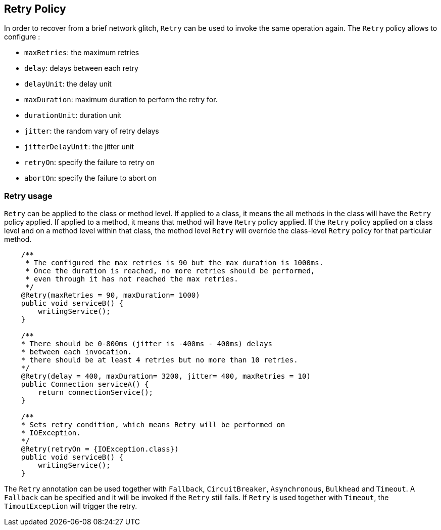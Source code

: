 //
// Copyright (c) 2016-2017 Eclipse Microprofile Contributors:
// Emily Jiang
//
// Licensed under the Apache License, Version 2.0 (the "License");
// you may not use this file except in compliance with the License.
// You may obtain a copy of the License at
//
//     http://www.apache.org/licenses/LICENSE-2.0
//
// Unless required by applicable law or agreed to in writing, software
// distributed under the License is distributed on an "AS IS" BASIS,
// WITHOUT WARRANTIES OR CONDITIONS OF ANY KIND, either express or implied.
// See the License for the specific language governing permissions and
// limitations under the License.
//

[[retry]]
== Retry Policy
In order to recover from a brief network glitch, `Retry` can be used to invoke the same operation again. The `Retry` policy allows to configure :

* `maxRetries`: the maximum retries
* `delay`: delays between each retry
* `delayUnit`: the delay unit
* `maxDuration`: maximum duration to perform the retry for.
* `durationUnit`: duration unit
* `jitter`: the random vary of retry delays
* `jitterDelayUnit`: the jitter unit
* `retryOn`: specify the failure to retry on
* `abortOn`: specify the failure to abort on
 
=== Retry usage
`Retry` can be applied to the class or method level. If applied to a class, it means the all methods in the class will have the `Retry` policy applied. If applied to a method, it means  that method will have `Retry` policy applied. If the `Retry` policy applied on a class level and on a method level within that class, the method level `Retry` will override the class-level `Retry` policy for that particular method. 

[source, java]
----
    /**
     * The configured the max retries is 90 but the max duration is 1000ms. 
     * Once the duration is reached, no more retries should be performed,
     * even through it has not reached the max retries.
     */
    @Retry(maxRetries = 90, maxDuration= 1000)
    public void serviceB() {
        writingService();
    }
    
    /**
    * There should be 0-800ms (jitter is -400ms - 400ms) delays 
    * between each invocation.
    * there should be at least 4 retries but no more than 10 retries.
    */
    @Retry(delay = 400, maxDuration= 3200, jitter= 400, maxRetries = 10)
    public Connection serviceA() {
        return connectionService();
    }
    
    /**
    * Sets retry condition, which means Retry will be performed on
    * IOException.
    */
    @Retry(retryOn = {IOException.class})
    public void serviceB() {
        writingService();
    }
----
 
The `Retry` annotation can be used together with `Fallback`, `CircuitBreaker`, `Asynchronous`, `Bulkhead` and `Timeout`. A `Fallback` can be specified and it will be invoked if the `Retry` still fails. If `Retry` is used together with `Timeout`, the `TimoutException` will trigger the retry. 
